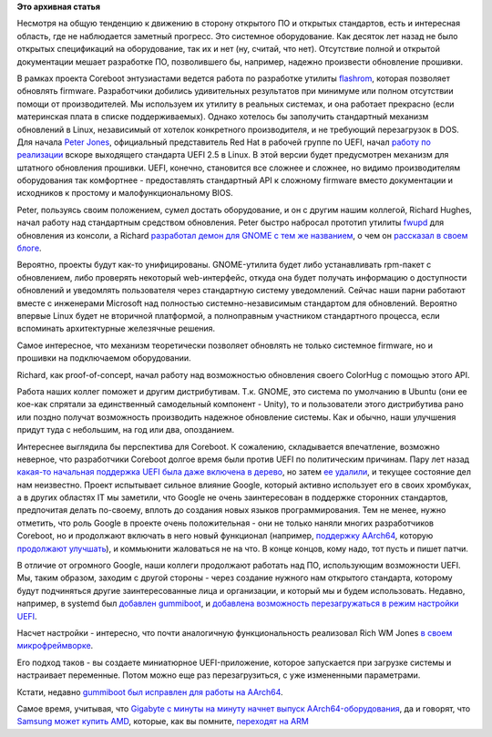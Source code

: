 .. title: Обновление firmware на материнской плате
.. slug: Обновление-firmware-на-материнской-плате
.. date: 2015-04-12 12:37:39
.. tags:
.. category:
.. link:
.. description:
.. type: text
.. author: Peter Lemenkov

**Это архивная статья**


Несмотря на общую тенденцию к движению в сторону открытого ПО и открытых
стандартов, есть и интересная область, где не наблюдается заметный
прогресс. Это системное оборудование. Как десяток лет назад не было
открытых спецификаций на оборудование, так их и нет (ну, считай, что
нет). Отсутствие полной и открытой документации мешает разработке ПО,
позволившего бы, например, надежно произвести обновление прошивки.

В рамках проекта Coreboot энтузиастами ведется работа по разработке
утилиты `flashrom <http://flashrom.org/>`__, которая позволяет обновлять
firmware. Разработчики добились удивительных результатов при минимуме
или полном отсутствии помощи от производителей. Мы используем их утилиту
в реальных системах, и она работает прекрасно (если материнская плата в
списке поддерживаемых). Однако хотелось бы заполучить стандартный
механизм обновлений в Linux, независимый от хотелок конкретного
производителя, и не требующий перезагрузок в DOS. Для начала `Peter
Jones <https://fedoraproject.org/wiki/User:Pjones>`__, официальный
представитель Red Hat в рабочей группе по UEFI, начал `работу по
реализации <https://thread.gmane.org/gmane.linux.kernel.efi/5359>`__
вскоре выходящего стандарта UEFI 2.5 в Linux. В этой версии будет
предусмотрен механизм для штатного обновления прошивки. UEFI, конечно,
становится все сложнее и сложнее, но видимо производителям оборудования
так комфортнее - предоставлять стандартный API к сложному firmware
вместо документации и исходников к простому и малофункциональному BIOS.

Peter, пользуясь своим положением, сумел достать оборудование, и он с
другим нашим коллегой, Richard Hughes, начал работу над стандартным
средством обновления. Peter быстро набросал прототип утилиты
`fwupd <https://github.com/hughsie/fwupd>`__ для обновления из консоли,
а Richard `разработал демон для GNOME с тем же
названием <https://github.com/hughsie/fwupd>`__, о чем он `рассказал в
своем
блоге <https://blogs.gnome.org/hughsie/2015/03/03/updating-firmware-on-linux/>`__.

Вероятно, проекты будут как-то унифицированы. GNOME-утилита будет либо
устанавливать rpm-пакет с обновлением, либо проверять некоторый
web-интерфейс, откуда она будет получать информацию о доступности
обновлений и уведомлять пользователя через стандартную систему
уведомлений. Сейчас наши парни работают вместе с инженерами Microsoft
над полностью системно-независимым стандартом для обновлений. Вероятно
впервые Linux будет не вторичной платформой, а полноправным участником
стандартного процесса, если вспоминать архитектурные железячные решения.

Самое интересное, что механизм теоретически позволяет обновлять не
только системное firmware, но и прошивки на подключаемом оборудовании.

Richard, как proof-of-concept, начал работу над возможностью обновления
своего ColorHug с помощью этого API.

Работа наших коллег поможет и другим дистрибутивам. Т.к. GNOME, это
система по умолчанию в Ubuntu (они ее кое-как спрятали за единственный
самодельный компонент - Unity), то и пользователи этого дистрибутива
рано или поздно получат возможность производить надежное обновление
системы. Как и обычно, наши улучшения придут туда с небольшим, на год
или два, опозданием.

Интереснее выглядила бы перспектива для Coreboot. К сожалению,
складывается впечатление, возможно неверное, что разработчики Coreboot
долгое время были против UEFI по политическим причинам. Пару лет назад
`какая-то начальная поддержка UEFI была даже включена в
дерево <http://review.coreboot.org/gitweb?p=coreboot.git;a=commitdiff;h=cc5b344>`__,
но затем `ее
удалили <http://review.coreboot.org/gitweb?p=coreboot.git;a=commitdiff;h=10b3994>`__,
и текущее состояние дел нам неизвестно. Проект испытывает сильное
влияние Google, который активно использует его в своих хромбуках, а в
других областях IT мы заметили, что Google не очень заинтересован в
поддержке сторонних стандартов, предпочитая делать по-своему, вплоть до
создания новых языков программирования. Тем не менее, нужно отметить,
что роль Google в проекте очень положительная - они не только наняли
многих разработчиков Coreboot, но и продолжают включать в него новый
функционал (например, `поддержку
AArch64 <http://review.coreboot.org/gitweb?p=coreboot.git;a=commit;h=2af76f4>`__,
которую `продолжают
улучшать <http://review.coreboot.org/gitweb?p=coreboot.git&a=search&st=commit&s=ARM64>`__),
и коммьюнити жаловаться не на что. В конце концов, кому надо, тот пусть
и пишет патчи.

В отличие от огромного Google, наши коллеги продолжают работать над ПО,
использующим возможности UEFI. Мы, таким образом, заходим с другой
стороны - через создание нужного нам открытого стандарта, которому будут
подчиняться другие заинтересованные лица и организации, и который мы и
будем использовать. Недавно, например, в systemd был `добавлен
gummiboot <https://cgit.freedesktop.org/systemd/systemd/commit/?id=0fa2cac>`__,
и `добавлена возможность перезагружаться в режим настройки
UEFI <https://cgit.freedesktop.org/systemd/systemd/commit/?id=5bdf224>`__.

Насчет настройки - интересно, что почти аналогичную функциональность
реализовал Rich WM Jones `в своем
микрофреймворке <https://rwmj.wordpress.com/2015/03/25/edit-uefi-varstores/>`__.

Его подход таков - вы создаете миниатюрное UEFI-приложение, которое
запускается при загрузке системы и настраивает переменные. Потом можно
еще раз перезагрузиться, с уже измененными параметрами.

Кстати, недавно `gummiboot был исправлен для работы на
AArch64 <https://cgit.freedesktop.org/systemd/systemd/commit/?id=684edf2>`__.

Самое время, учитывая, что `Gigabyte с минуты на минуту начнет выпуск
AArch64-оборудования <http://www.anandtech.com/show/9107/gigabyte-server-releases-arm-solutions-using-appliedmicro-and-annapurna-labs-socs>`__,
да и говорят, что `Samsung может купить
AMD <https://www.theregister.co.uk/2015/03/27/chip_industry_rumor_roundup/>`__,
которые, как вы помните, `переходят на
ARM </content/amd-начало-переход-на-arm>`__
